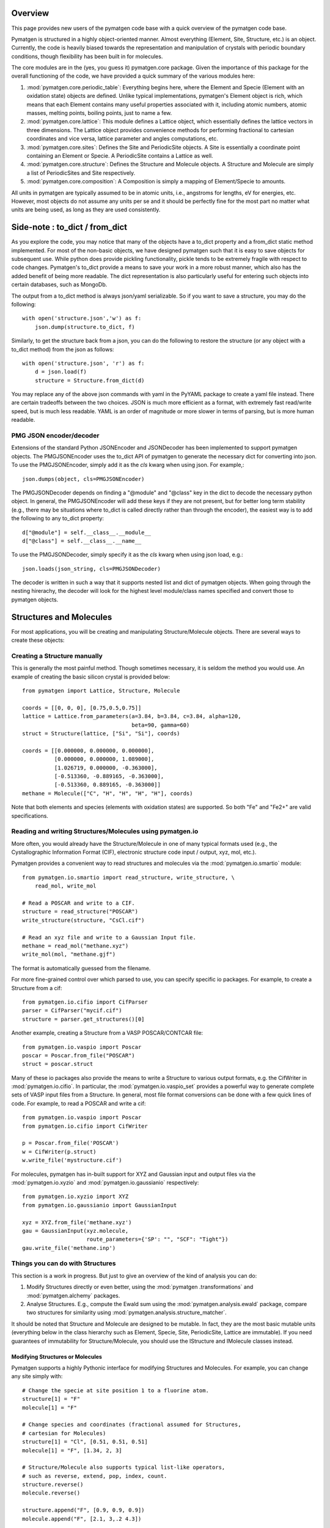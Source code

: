 Overview
========

This page provides new users of the pymatgen code base with a quick overview of
the pymatgen code base.

Pymatgen is structured in a highly object-oriented manner. Almost everything
(Element, Site, Structure, etc.) is an object.  Currently, the code is heavily
biased towards the representation and manipulation of crystals with periodic
boundary conditions, though flexibility has been built in for molecules.

The core modules are in the (yes, you guess it) pymatgen.core package. Given the
importance of this package for the overall functioning of the code, we have
provided a quick summary of the various modules here:

1. :mod:`pymatgen.core.periodic_table`: Everything begins here, where the
   Element and Specie (Element with an oxidation state) objects are defined.
   Unlike typical implementations, pymatgen's Element object is rich,
   which means that each Element contains many useful properties associated
   with it, including atomic numbers, atomic masses, melting points,
   boiling points, just to name a few.

2. :mod:`pymatgen.core.lattice`: This module defines a Lattice object, which
   essentially defines the lattice vectors in three dimensions. The Lattice
   object provides convenience methods for performing fractional to cartesian
   coordinates and vice versa, lattice parameter and angles computations, etc.

3. :mod:`pymatgen.core.sites`: Defines the Site and PeriodicSite objects. A
   Site is essentially a coordinate point containing an Element or Specie. A
   PeriodicSite contains a Lattice as well.

4. :mod:`pymatgen.core.structure`: Defines the Structure and Molecule objects.
   A Structure and Molecule are simply a list of PeriodicSites and Site
   respectively.

5. :mod:`pymatgen.core.composition`: A Composition is simply a mapping of
   Element/Specie to amounts.

All units in pymatgen are typically assumed to be in atomic units, i.e.,
angstroms for lengths, eV for energies, etc. However, most objects do not
assume any units per se and it should be perfectly fine for the most part no
matter what units are being used, as long as they are used consistently.

Side-note : to_dict / from_dict
===============================

As you explore the code, you may notice that many of the objects have a to_dict
property and a from_dict static method implemented.  For most of the non-basic
objects, we have designed pymatgen such that it is easy to save objects for
subsequent use. While python does provide pickling functionality, pickle tends
to be extremely fragile with respect to code changes. Pymatgen's to_dict
provide a means to save your work in a more robust manner, which also has the
added benefit of being more readable. The dict representation is also
particularly useful for entering such objects into certain databases,
such as MongoDb.

The output from a to_dict method is always json/yaml serializable. So if you
want to save a structure, you may do the following::

    with open('structure.json','w') as f:
        json.dump(structure.to_dict, f)

Similarly, to get the structure back from a json, you can do the following to
restore the structure (or any object with a to_dict method) from the json as
follows::

    with open('structure.json', 'r') as f:
        d = json.load(f)
        structure = Structure.from_dict(d)

You may replace any of the above json commands with yaml in the PyYAML package
to create a yaml file instead. There are certain tradeoffs between the two
choices. JSON is much more efficient as a format, with extremely fast
read/write speed, but is much less readable. YAML is an order of magnitude
or more slower in terms of parsing, but is more human readable.

PMG JSON encoder/decoder
------------------------

Extensions of the standard Python JSONEncoder and JSONDecoder has been
implemented to support pymatgen objects. The PMGJSONEncoder uses the to_dict
API of pymatgen to generate the necessary dict for converting into json. To
use the PMGJSONEncoder, simply add it as the *cls* kwarg when using json.
For example,::

    json.dumps(object, cls=PMGJSONEncoder)

The PMGJSONDecoder depends on finding a "@module" and "@class" key in the dict
to decode the necessary python object. In general, the PMGJSONEncoder will
add these keys if they are not present, but for better long term stability
(e.g., there may be situations where to_dict is called directly rather than
through the encoder), the easiest way is to add the following to any to_dict
property::

    d["@module"] = self.__class__.__module__
    d["@class"] = self.__class__.__name__

To use the PMGJSONDecoder, simply specify it as the *cls* kwarg when using json
load, e.g.::

    json.loads(json_string, cls=PMGJSONDecoder)

The decoder is written in such a way that it supports nested list and dict of
pymatgen objects. When going through the nesting hirerachy, the decoder will
look for the highest level module/class names specified and convert those to
pymatgen objects.

Structures and Molecules
========================

For most applications, you will be creating and manipulating
Structure/Molecule objects. There are several ways to create these objects:

Creating a Structure manually
-----------------------------

This is generally the most painful method. Though sometimes necessary, it is
seldom the method you would use.  An example of creating the basic silicon
crystal is provided below::

    from pymatgen import Lattice, Structure, Molecule

    coords = [[0, 0, 0], [0.75,0.5,0.75]]
    lattice = Lattice.from_parameters(a=3.84, b=3.84, c=3.84, alpha=120,
                                      beta=90, gamma=60)
    struct = Structure(lattice, ["Si", "Si"], coords)

    coords = [[0.000000, 0.000000, 0.000000],
              [0.000000, 0.000000, 1.089000],
              [1.026719, 0.000000, -0.363000],
              [-0.513360, -0.889165, -0.363000],
              [-0.513360, 0.889165, -0.363000]]
    methane = Molecule(["C", "H", "H", "H", "H"], coords)

Note that both elements and species (elements with oxidation states) are
supported. So both "Fe" and "Fe2+" are valid specifications.

Reading and writing Structures/Molecules using pymatgen.io
----------------------------------------------------------

More often, you would already have the Structure/Molecule in one of many
typical formats used (e.g., the Cystallographic Information Format (CIF),
electronic structure code input / output, xyz, mol, etc.).

Pymatgen provides a convenient way to read structures and molecules via the
:mod:`pymatgen.io.smartio` module::

    from pymatgen.io.smartio import read_structure, write_structure, \
        read_mol, write_mol

    # Read a POSCAR and write to a CIF.
    structure = read_structure("POSCAR")
    write_structure(structure, "CsCl.cif")

    # Read an xyz file and write to a Gaussian Input file.
    methane = read_mol("methane.xyz")
    write_mol(mol, "methane.gjf")

The format is automatically guessed from the filename.

For more fine-grained control over which parsed to use, you can specify
specific io packages. For example, to create a Structure from a cif::

    from pymatgen.io.cifio import CifParser
    parser = CifParser("mycif.cif")
    structure = parser.get_structures()[0]

Another example, creating a Structure from a VASP POSCAR/CONTCAR file::

    from pymatgen.io.vaspio import Poscar
    poscar = Poscar.from_file("POSCAR")
    struct = poscar.struct

Many of these io packages also provide the means to write a Structure to
various output formats, e.g. the CifWriter in :mod:`pymatgen.io.cifio`. In
particular, the :mod:`pymatgen.io.vaspio_set` provides a powerful way to
generate complete sets of VASP input files from a Structure. In general,
most file format conversions can be done with a few quick lines of code. For
example, to read a POSCAR and write a cif::

    from pymatgen.io.vaspio import Poscar
    from pymatgen.io.cifio import CifWriter

    p = Poscar.from_file('POSCAR')
    w = CifWriter(p.struct)
    w.write_file('mystructure.cif')

For molecules, pymatgen has in-built support for XYZ and Gaussian input and
output files via the :mod:`pymatgen.io.xyzio` and
:mod:`pymatgen.io.gaussianio` respectively::

    from pymatgen.io.xyzio import XYZ
    from pymatgen.io.gaussianio import GaussianInput

    xyz = XYZ.from_file('methane.xyz')
    gau = GaussianInput(xyz.molecule,
                        route_parameters={'SP': "", "SCF": "Tight"})
    gau.write_file('methane.inp')

Things you can do with Structures
---------------------------------

This section is a work in progress.  But just to give an overview of the kind of
analysis you can do:

1. Modify Structures directly or even better, using the :mod:`pymatgen
   .transformations` and :mod:`pymatgen.alchemy` packages.
2. Analyse Structures. E.g., compute the Ewald sum using the
   :mod:`pymatgen.analysis.ewald` package, compare two structures for
   similarity using :mod:`pymatgen.analysis.structure_matcher`.

It should be noted that Structure and Molecule are designed to be mutable. In
fact, they are the most basic mutable units (everything below in the class
hierarchy such as Element, Specie, Site, PeriodicSite, Lattice are immutable).
If you need guarantees of immutability for Structure/Molecule,
you should use the IStructure and IMolecule classes instead.

Modifying Structures or Molecules
~~~~~~~~~~~~~~~~~~~~~~~~~~~~~~~~~

Pymatgen supports a highly Pythonic interface for modifying Structures and
Molecules. For example, you can change any site simply with::

    # Change the specie at site position 1 to a fluorine atom.
    structure[1] = "F"
    molecule[1] = "F"

    # Change species and coordinates (fractional assumed for Structures,
    # cartesian for Molecules)
    structure[1] = "Cl", [0.51, 0.51, 0.51]
    molecule[1] = "F", [1.34, 2, 3]

    # Structure/Molecule also supports typical list-like operators,
    # such as reverse, extend, pop, index, count.
    structure.reverse()
    molecule.reverse()

    structure.append("F", [0.9, 0.9, 0.9])
    molecule.append("F", [2.1, 3,.2 4.3])

There are also many typical transforms you can do on Structures. Here are
some examples::

    # Make a supercell
    structure.make_supercell([2, 2, 2])

    #Find a primitive version of the Structure
    structure.find_primitive_structure()

    # Interpolate between two structures to get 10 structures (typically for
    # NEB calculations.
    structure.interpolate(another_structure, nimages=10)

The above is just some examples of typical use cases. A lot more is possible
and you may explore the actual API doc for the structure and molecule classes.

.. _entries:

Entries - Basic analysis unit
=============================

Beyond the core Element, Site and Structure objects, most analyses within in
pymatgen (e.g., creating a PhaseDiagram) are performed using Entry objects. An
Entry in its most basic form contains a calculated energy and a composition,
and may optionally contain other input or calculated data. In most instances,
you will use the ComputedEntry or ComputedStructureEntry objects defined in
:mod:`pymatgen.entries.computed_entries`. ComputedEntry objects can be created
by either manually parsing calculated data calculations, or by using the
:mod:`pymatgen.apps.borg` package.

.. _compatibility:

Compatibility - Mixing GGA and GGA+U runs
-----------------------------------------

The Ceder group has developed a scheme where by GGA and GGA+U calculations can
be "mixed" such that analyses may be performed using the type of calculation
most appropriate for each entry. For instance, to generate a Fe-P-O phase
diagram, metallic phases such as Fe and FexPy are most appropriately modelled
using standard GGA, while a hubbard U should be applied for the oxides such
as FexOy and FexPyOz.

In the :mod:`pymatgen.io.vaspio_set` module, pre-defined parameter sets have
been coded to allow users to generate VASP input files that are consistent
with input parameters that are compatible with the Materials Project data.
Users who wish to perform analysis using runs calculated using these
parameters should post-process entries generated from these runs using the
appropriate compatibility. For example, if a user wants to generate a phase
diagram from a list of entries generated from Fe-P-O vasp runs,
he should use the following procedure::

   from pymatgen.entries.compatibility import MaterialsProjectCompatibility
   from pymatgen.phasediagram.pdmaker import PhaseDiagram
   from pymatgen.phasediagram.plotter import PDPlotter

   # Get unprocessed_entries using pymatgen.borg or other means.

   # Process the entries for compatibility
   compat = MaterialsProjectCompatibility()
   processed_entries = compat.process_entries(unprocessed_entries)

   # These few lines generates the phase diagram using the ComputedEntries.
   pd = PhaseDiagram(processed_entries)
   plotter = PDPlotter(pd)
   plotter.show()

pymatgen.borg - High-throughput data assimilation
=================================================

The borg package is still a work in progress, but a lot can already be done with
it. The basic concept is to provide a convenient means to
assimilate large quantities of data in a directory structure. For now, the main
application is the assimilation of entire directory structures of VASP
calculations into usable pymatgen entries, which can then be used for phase
diagram and other analyses.  The outline of how it works is as follows:

1. Drones are defined in the :mod:`pymatgen.apps.borg.hive` module. A Drone
   is essentially an object which defines how a directory is parsed into a
   pymatgen object. For example, the VaspToComputedEntryDrone defines how a
   directory containing a vasp run (with a vasprun.xml file) is converted
   into ComputedEntry.
2. The BorgQueen object in :mod:`pymatgen.apps.borg.queen` module uses Drones
   to assimilate an entire subdirectory structure. Parallel processing is
   used where possible to speed up the process.

Simple example - Making a phase diagram
---------------------------------------

Let's say you want to make the Li-O phase diagram. You have calculated all
Li, O, and Li-O compounds you are interested in and the runs are in the
directory "Li-O_runs". You can then generate the phase diagram using the
following few lines of code::

   from pymatgen.borg.hive import VaspToComputedEntryDrone
   from pymatgen.borg.queen import BorgQueen
   from pymatgen.phasediagram.pdmaker import PhaseDiagram
   from pymatgen.phasediagram.plotter import PDPlotter

   # These three lines assimilate the data into ComputedEntries.
   drone = VaspToComputedEntryDrone()
   queen = BorgQueen(drone, "Li-O_runs", 2)
   entries = queen.get_data()

   # It's a good idea to perform a save_data, especially if you just assimilated
   # a large quantity of data which took some time. This allows you to reload
   # the data using a BorgQueen initialized with only the drone argument and
   # calling queen.load_data("Li-O_entries.json")
   queen.save_data("Li-O_entries.json")

   # These few lines generates the phase diagram using the ComputedEntries.
   pd = PhaseDiagram(entries)
   plotter = PDPlotter(pd)
   plotter.show()

In this example, neither Li nor O requires a Hubbard U. However, if you are
making a phase diagram from a mix of GGA and GGA+U entries, you may need to
post-process the assimilated entries with a Compatibility object before
running the phase diagram code. See earlier section on entries_ and
compatibility_.

Another example - Calculating reaction energies
-----------------------------------------------

Another example of a cool thing you can do with the loaded entries is to
calculate reaction energies. For example, reusing the Li-O data we have saved
in the above step::

   from pymatgen.apps.borg.hive import VaspToComputedEntryDrone
   from pymatgen.apps.borg.queen import BorgQueen
   from pymatgen.analysis.reaction_calculator import ComputedReaction

   # These three lines assimilate the data into ComputedEntries.
   drone = VaspToComputedEntryDrone()
   queen = BorgQueen(drone)
   queen.load_data("Li-O_entries.json")
   entries = queen.get_data()

   #Extract the correct entries and compute the reaction.
   rcts = filter(lambda e: e.composition.reduced_formula in ["Li", "O2"], entries)
   prods = filter(lambda e: e.composition.reduced_formula == "Li2O", entries)
   rxn = ComputedReaction(rcts, prods)
   print rxn
   print rxn.calculated_reaction_energy

pymatgen.transformations
========================

The :mod:`pymatgen.transformations` package is the standard package for
performing transformations on structures. Many transformations are already
supported today, from simple transformations such as adding and removing
sites, and replacing species in a structure to more advanced one-to-many
transformations such as partially removing a fraction of a certain species
from a structure using an electrostatic energy criterion. The Transformation
classes follow a strict API. A typical usage is as follows::

   from pymatgen.io.cifio import CifParser
   from pymatgen.transformations.standard_transformations import RemoveSpecieTransformations

   # Read in a LiFePO4 structure from a cif.
   parser = CifParser('LiFePO4.cif')
   struct = parser.get_structures()[0]

   t = RemoveSpeciesTransformation(["Li"])
   modified_structure = t.apply_transformation(struct)

pymatgen.alchemy - High-throughput transformations
==================================================

The :mod:`pymatgen.alchemy` package is a framework for performing
high-throughput (HT) structure transformations. For example, it allows a user
to define a series of transformations to be applied to a set of structures,
generating new structures in the process. The framework is also designed to
provide proper logging of all changes performed on structures,
with infinite undo. The main classes are:

1. :class:`pymatgen.alchemy.materials.TransformedStructure` - Standard object
   representing a TransformedStructure. Takes in an input structure and a list
   of transformations as an input. Can also be generated from cifs and POSCARs.
2. :class:`pymatgen.alchemy.transmuters.StandardTransmuter` - An example of
   a Transmuter class, which takes a list of structures, and apply a sequence
   of transformations on all of them.

Usage example - replace Fe with Mn and remove all Li in all structures::

   from pymatgen.alchemy.transmuters import CifTransmuter
   from pymatgen.transformations.standard_transformations import SubstitutionTransformation, RemoveSpeciesTransformation

   trans = []
   trans.append(SubstitutionTransformation({"Fe":"Mn"}))
   trans.append(RemoveSpecieTransformation(["Lu"]))
   transmuter = CifTransmuter.from_filenames(["MultiStructure.cif"], trans)
   structures = transmuter.transformed_structures

pymatgen.matproj.rest - Integration with the Materials Project REST API
=======================================================================

In version 2.0.0 of pymatgen, we introduced one of the most powerful and useful
tools yet - an adaptor to the Materials Project REST API. The Materials Project
REST API (simply Materials API) was introduced to provide a means for
users to programmatically query for materials data. This allows users to
efficiently perform structure manipulation and analyses without going through
the web interface.

In parallel, we have coded in the :mod:`pymatgen.matproj.rest` module a
MPRester, a user-friendly high-level interface to the Materials API to obtain
useful pymatgen objects for further analyses.  To use the Materials API,
your need to first register with the Materials Project and generate your API
key in your dashboard at https://www.materialsproject.org/dashboard. In the
examples below, the user's Materials API key is designated as "USER_API_KEY".

The MPRester provides many convenience methods, but we will just highlight
a few key methods here.

To obtain information on a material with Materials Project Id "mp-1234",
one can use the following::

    with MPRester("USER_API_KEY") as m:

        #Structure for material id
        structure = m.get_structure_by_material_id("mp-1234")

        #Dos for material id
        dos = m.get_dos_by_material_id("mp-1234")

        #Bandstructure for material id
        bandstructure = m.get_bandstructure_by_material_id("mp-1234")

The Materials API also allows for query of data by formulas::

    #To get a list of data for all entries having formula Fe2O3
    data = m.get_data("Fe2O3")

    #To get the energies of all entries having formula Fe2O3
    energies = m.get_data("Fe2O3", "energy")

Finally, the MPRester provides methods to obtain all entries in a
chemical system. Combined with the borg framework, this provides a
particularly powerful way to combine one's own calculations with Materials
Project data for analysis. The code below demonstrates the phase stability of
a new calculated material can be determined::

   from pymatgen.matproj.rest import MPRester
   from pymatgen.apps.borg.hive import VaspToComputedEntryDrone
   from pymatgen.apps.borg.queen import BorgQueen
   from pymatgen.entries.compatibility import MaterialsProjectCompatibility
   from pymatgen.phasediagram.pdmaker import PhaseDiagram
   from pymatgen.phasediagram.plotter import PDPlotter

   # Assimilate VASP calculations into ComputedEntry object. Let's assume that
   # the calculations are for a series of new LixFeyOz phases that we want to
   # know the phase stability.
   drone = VaspToComputedEntryDrone()
   queen = BorgQueen(drone, rootpath=".")
   entries = queen.get_data()

   # Obtain all existing Li-Fe-O phases using the Materials Project REST API
   with MPRester("USER_API_KEY") as m:
       mp_entries = m.get_entries_in_chemsys(["Li", "Fe", "O"])

   # Combined entry from calculated run with Materials Project entries
   entries.extend(mp_entries)

   # Process entries using the MaterialsProjectCompatibility
   compat = MaterialsProjectCompatibility()
   entries = compat.process_entries(entries)

   # Generate and plot Li-Fe-O phase diagram
   pd = PhaseDiagram(entries)
   plotter = PDPlotter(pd)
   plotter.show()

Setting the MAPI_KEY environment variable
-----------------------------------------

.. versionadded:: 2.3.2

With effect from version 2.3.2, MPRester now supports an alternative method
of setting the API key via the MAPI_KEY environment variable. Simply add::

    export MAPI_KEY="USER_API_KEY"

into your startup script (.bashrc or .bash_profile or .profile on Unix-based
systems), and you can now call MPRester without any arguments. This makes it
much easier for heavy users of the Materials API to use MPRester without
having to constantly insert their API key in the scripts.
